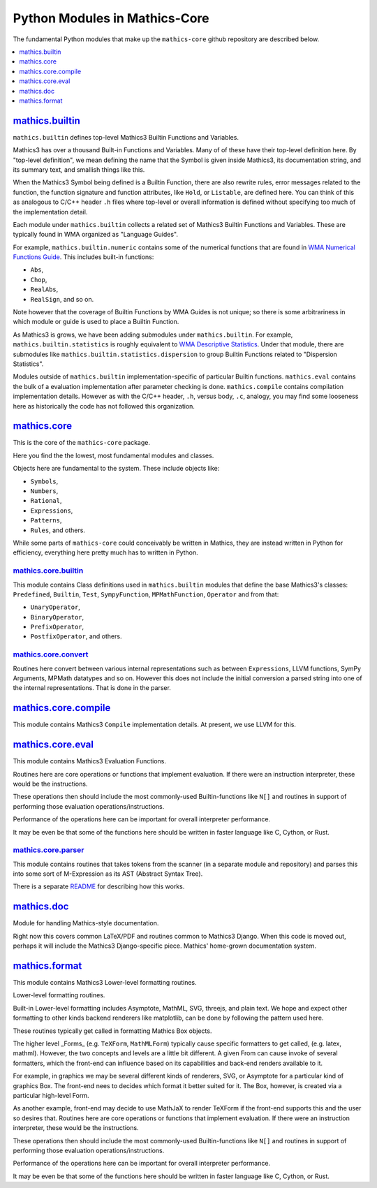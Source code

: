 ===============================
Python Modules in Mathics-Core
===============================

The fundamental Python modules that make up the ``mathics-core`` github repository are described below.

.. contents::
   :depth: 1
   :local:
   :backlinks: none

`mathics.builtin <https://github.com/Mathics3/mathics-core/tree/master/mathics/builtin>`_
==========================================================================================

``mathics.builtin`` defines top-level Mathics3 Builtin Functions and Variables.

Mathics3 has over a thousand Built-in Functions and Variables. Many of of these
have their top-level definition here. By "top-level definition", we mean defining the name that the Symbol is given inside Mathics3, its documentation string, and its summary text, and smallish things like this.

When the Mathics3 Symbol being defined is a Builtin Function, there are also rewrite rules, error messages related to the function, the function signature and function attributes, like ``Hold``, or ``Listable``, are defined here. You can think of this as analogous to C/C++ header ``.h`` files where top-level or overall information is defined without specifying too much of the implementation detail.

Each module under ``mathics.builtin`` collects a related set of Mathics3 Builtin Functions and Variables. These are typically found in WMA organized as "Language Guides".

For example, ``mathics.builtin.numeric`` contains some of the numerical functions that are found in `WMA Numerical Functions Guide <https://reference.wolfram.com/language/guide/NumericalFunctions.html>`_.
This includes built-in functions:

* ``Abs``,
* ``Chop``,
* ``RealAbs``,
* ``RealSign``, and so on.

Note however that the coverage of Builtin Functions by WMA Guides is not unique; so there is some arbitrariness in which module or guide is used to place a Builtin Function.

As Mathics3 is grows, we have been adding submodules under ``mathics.builtin``. For example, ``mathics.builtin.statistics`` is roughly equivalent to `WMA Descriptive Statistics <https://reference.wolfram.com/language/guide/DescriptiveStatistics.html>`_. Under that module, there are submodules like ``mathics.builtin.statistics.dispersion`` to group Builtin Functions related to  "Dispersion Statistics".

Modules outside of ``mathics.builtin`` implementation-specific of particular Builtin functions. ``mathics.eval`` contains the bulk of a evaluation implementation after parameter checking is done. ``mathics.compile`` contains compilation implementation details.  However as with the C/C++ header, ``.h``, versus body, ``.c``, analogy, you may find some looseness here as historically the code has not followed this organization.

`mathics.core <https://github.com/Mathics3/mathics-core/tree/master/mathics/core>`_
====================================================================================

This is the core of the ``mathics-core`` package.

Here you find the the lowest, most fundamental modules and classes.

Objects here are fundamental to the system. These include objects like:


* ``Symbols``,
* ``Numbers``,
* ``Rational``,
* ``Expressions``,
* ``Patterns``,
* ``Rules``, and others.

While some parts of ``mathics-core`` could conceivably be written in
Mathics, they are instead written in Python for efficiency, everything
here pretty much has to written in Python.

`mathics.core.builtin <https://github.com/Mathics3/mathics-core/tree/master/mathics/core/builtin>`_
---------------------------------------------------------------------------------------------------

This module contains Class definitions used in ``mathics.builtin`` modules that define the
base Mathics3's classes: ``Predefined``, ``Builtin``, ``Test``, ``SympyFunction``, ``MPMathFunction``, ``Operator`` and from that:

* ``UnaryOperator``,
* ``BinaryOperator``,
* ``PrefixOperator``,
* ``PostfixOperator``, and others.

`mathics.core.convert <https://github.com/Mathics3/mathics-core/tree/master/mathics/core/convert>`_
---------------------------------------------------------------------------------------------------

Routines here convert between various internal representations such as
between ``Expressions``, LLVM functions, SymPy Arguments, MPMath
datatypes and so on. However this does not include the initial
conversion a parsed string into one of the internal
representations. That is done in the parser.

`mathics.core.compile <https://github.com/Mathics3/mathics-core/tree/master/mathics/core/compile>`_
===================================================================================================

This module contains Mathics3 ``Compile`` implementation details. At present, we use LLVM for this.


`mathics.core.eval <https://github.com/Mathics3/mathics-core/tree/master/mathics/core/eval>`_
=============================================================================================

This module contains Mathics3 Evaluation Functions.

Routines here are core operations or functions that implement evaluation. If there
were an instruction interpreter, these would be the instructions.

These operations then should include the most commonly-used Builtin-functions like
``N[]`` and routines in support of performing those evaluation operations/instructions.

Performance of the operations here can be important for overall interpreter performance.

It may be even be that some of the functions here should be written in faster
language like C, Cython, or Rust.


`mathics.core.parser <https://github.com/Mathics3/mathics-core/tree/master/mathics/core/parser>`_
-------------------------------------------------------------------------------------------------

This module contains routines that takes tokens from the scanner (in a
separate module and repository) and parses this into some sort of
M-Expression as its AST (Abstract Syntax Tree).

There is a separate `README
<https://github.com/Mathics3/mathics-core/blob/master/mathics/core/parser/README.md>`_
for describing how this works.


`mathics.doc <https://github.com/Mathics3/mathics-core/tree/master/mathics/doc>`_
==================================================================================

Module for handling Mathics-style documentation.

Right now this covers common LaTeX/PDF and routines common to
Mathics3 Django. When this code is moved out, perhaps it will
include the Mathics3 Django-specific piece.
Mathics' home-grown documentation system.

`mathics.format <https://github.com/Mathics3/mathics-core/tree/master/mathics/format>`_
========================================================================================

This module contains Mathics3 Lower-level formatting routines.

Lower-level formatting routines.

Built-in Lower-level formatting includes Asymptote, MathML, SVG,
threejs, and plain text.  We hope and expect other formatting to other
kinds backend renderers like matplotlib, can be done by following the
pattern used here.

These routines typically get called in formatting Mathics Box objects.

The higher level _Forms_ (e.g. ``TeXForm``, ``MathMLForm``) typically cause
specific formatters to get called, (e.g. latex, mathml). However, the
two concepts and levels are a little bit different. A given From can
cause invoke of several formatters, which the front-end can influence
based on its capabilities and back-end renders available to it.

For example, in graphics we may be several different kinds of
renderers, SVG, or Asymptote for a particular kind of graphics Box.
The front-end nees to decides which format it better suited for it.
The Box, however, is created via a particular high-level Form.

As another example, front-end may decide to use MathJaX to render
TeXForm if the front-end supports this and the user so desires that.
Routines here are core operations or functions that implement evaluation. If there
were an instruction interpreter, these would be the instructions.

These operations then should include the most commonly-used Builtin-functions like
``N[]`` and routines in support of performing those evaluation operations/instructions.

Performance of the operations here can be important for overall interpreter performance.

It may be even be that some of the functions here should be written in faster
language like C, Cython, or Rust.
